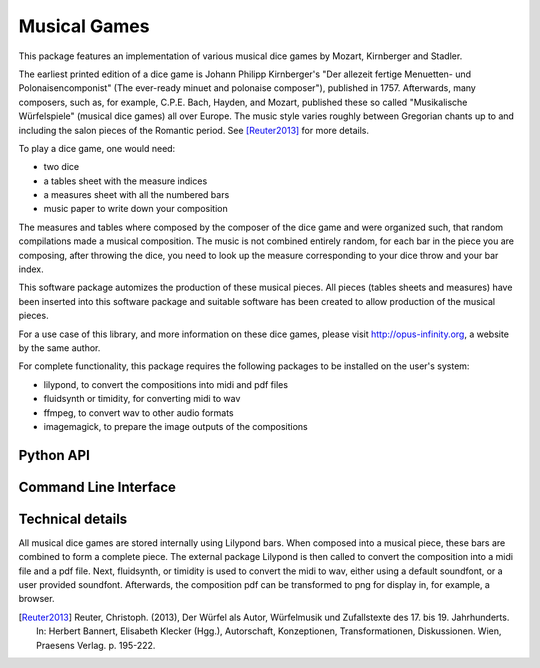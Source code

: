 #############
Musical Games
#############
This package features an implementation of various musical dice games by Mozart, Kirnberger and Stadler.

The earliest printed edition of a dice game is Johann Philipp Kirnberger's "Der allezeit fertige Menuetten- und Polonaisencomponist"
(The ever-ready minuet and polonaise composer"), published in 1757.
Afterwards, many composers, such as, for example, C.P.E. Bach, Hayden, and Mozart, published these so called
"Musikalische Würfelspiele" (musical dice games) all over Europe.
The music style varies roughly between Gregorian chants up to and including the salon pieces of the Romantic period. See [Reuter2013]_ for more details.

To play a dice game, one would need:

- two dice
- a tables sheet with the measure indices
- a measures sheet with all the numbered bars
- music paper to write down your composition

The measures and tables where composed by the composer of the dice game and were organized such,
that random compilations made a musical composition.
The music is not combined entirely random, for each bar in the piece you are composing,
after throwing the dice, you need to look up the measure corresponding to your dice throw and your bar index.

This software package automizes the production of these musical pieces.
All pieces (tables sheets and measures) have been inserted into this software package and
suitable software has been created to allow production of the musical pieces.

For a use case of this library, and more information on these dice games, please visit http://opus-infinity.org,
a website by the same author.

For complete functionality, this package requires the following packages to be installed on the user's system:

- lilypond, to convert the compositions into midi and pdf files
- fluidsynth or timidity, for converting midi to wav
- ffmpeg, to convert wav to other audio formats
- imagemagick, to prepare the image outputs of the compositions

**********
Python API
**********



**********************
Command Line Interface
**********************



*****************
Technical details
*****************
All musical dice games are stored internally using Lilypond bars.
When composed into a musical piece, these bars are combined to form a complete piece.
The external package Lilypond is then called to convert the composition into a midi file and a pdf file.
Next, fluidsynth, or timidity is used to convert the midi to wav, either using a default soundfont, or a user provided soundfont.
Afterwards, the composition pdf can be transformed to png for display in, for example, a browser.


.. [Reuter2013] Reuter, Christoph. (2013), Der Würfel als Autor, Würfelmusik und Zufallstexte des 17. bis 19. Jahrhunderts. In: Herbert Bannert, Elisabeth Klecker (Hgg.), Autorschaft, Konzeptionen, Transformationen, Diskussionen. Wien, Praesens Verlag. p. 195-222.
